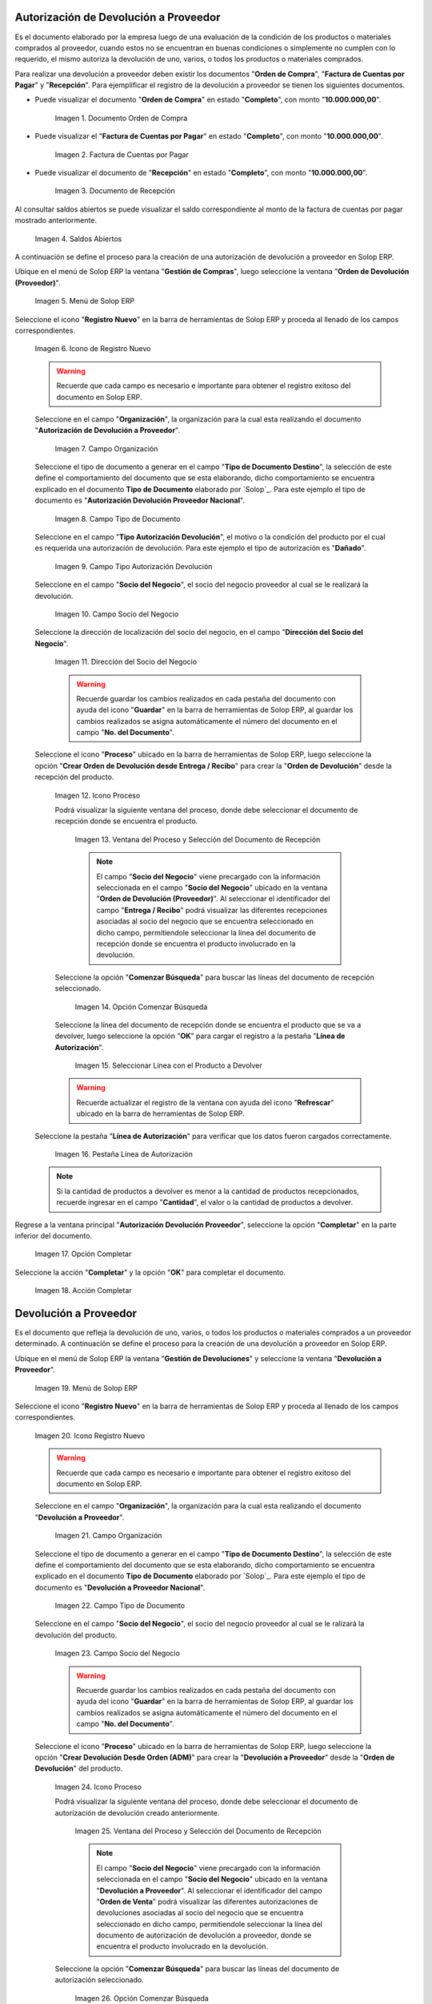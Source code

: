 .. _ERPyA: http://erpya.com
.. |Orden de Compra 1| image:: resources/orden-compra1.png
.. |Factura de Compra 1| image:: resources/factura-pagar1.png
.. |Recepción 1| image:: resources/recepcion1.png
.. |Saldos Abiertos a la Fecha 1| image:: resources/saldosA1.png
.. |Menú de ADempiere 1| image:: resources/menu-aut-dev.png
.. |Icono Registro Nuevo 1| image:: resources/nuevo1.png
.. |Campo Organización 1| image:: resources/org1.png
.. |Campo Tipo de Documento 1| image:: resources/tipo-doc1.png
.. |Campo Tipo Autorización Devolución 1| image:: resources/tipo-aut1.png
.. |Campo Socio del Negocio 1| image:: resources/socio1.png
.. |Campo Dirección del Socio del Negocio 1| image:: resources/direc-socio1.png
.. |Icono Proceso 1| image:: resources/icono-proceso1.png
.. |Ventana del Proceso 1| image:: resources/vent-proceso1.png
.. |Opción Comenzar Búsqueda 1| image:: resources/comenz-bus1.png
.. |Seleccionar Recepción y Opción OK 1| image:: resources/selec-ok1.png
.. |Pestaña Línea de Autorización 1| image:: resources/pest-lin-aut1.png
.. |Opción Completar 1| image:: resources/completar1.png
.. |Acción Completar 1| image:: resources/accion-completar.png
.. |Menú de ADempiere 2| image:: resources/menu-dev-pro.png
.. |Icono Registro Nuevo 2| image:: resources/nuevo2.png
.. |Campo Organización 2| image:: resources/org2.png
.. |Campo Tipo de Documento 2| image:: resources/tipo-doc2.png
.. |Campo Socio del Negocio 2| image:: resources/socio2.png
.. |Icono Proceso 2| image:: resources/icono-proceso2.png
.. |Ventana del Proceso 2| image:: resources/vent-proceso2.png
.. |Opción Comenzar Búsqueda 2| image:: resources/comenz-bus2.png
.. |Seleccionar Recepción y Opción OK 2| image:: resources/selec-ok2.png
.. |Pestaña Línea de Autorización 2| image:: resources/pest-lin-ent.png
.. |Opción Completar| image:: resources/completar2.png
.. |Generar Facturas desde Recibos 1| image:: resources/generar-nota1.png
.. |Ventana Generar Facturas desde Recibos y Seleccionar Opción OK| image:: resources/vent-generar-nota1.png
.. |Nota de Crédito 1| image:: resources/nota-credito1.png
.. |Campo Documento Afectado| image:: resources/factura-afectada1.png
.. |Opción Completar 3| image:: resources/completar3.png
.. |Saldos Abiertos a la Fecha 2| image:: resources/saldosA2.png
.. |Detalle de Transacciones| image:: resources/deta-trans1.png

.. _documento/devolucion-proveedor:

**Autorización de Devolución a Proveedor**
==========================================

Es el documento elaborado por la empresa luego de una evaluación de la condición de los productos o materiales comprados al proveedor, cuando estos no se encuentran en buenas condiciones o simplemente no cumplen con lo requerido, el mismo autoriza la devolución de uno, varios, o todos los productos o materiales comprados. 

Para realizar una devolución a proveedor deben existir los documentos "**Orden de Compra**", "**Factura de Cuentas por Pagar**" y "**Recepción**". Para ejemplificar el registro de la devolución a proveedor se tienen los siguientes documentos.

- Puede visualizar el documento "**Orden de Compra**" en estado "**Completo**", con monto "**10.000.000,00**".

    |Orden de Compra 1|

    Imagen 1. Documento Orden de Compra

- Puede visualizar el "**Factura de Cuentas por Pagar**" en estado "**Completo**", con monto "**10.000.000,00**".

    |Factura de Compra 1|

    Imagen 2. Factura de Cuentas por Pagar

- Puede visualizar el documento de "**Recepción**" en estado "**Completo**", con monto "**10.000.000,00**".

    |Recepción 1|

    Imagen 3. Documento de Recepción

Al consultar saldos abiertos se puede visualizar el saldo correspondiente al monto de la factura de cuentas por pagar mostrado anteriormente.

    |Saldos Abiertos a la Fecha 1|

    Imagen 4. Saldos Abiertos

A continuación se define el proceso para la creación de una autorización de devolución a proveedor en Solop ERP.

Ubique en el menú de Solop ERP la ventana "**Gestión de Compras**", luego seleccione la ventana "**Orden de Devolución (Proveedor)**".

    |Menú de ADempiere 1|

    Imagen 5. Menú de Solop ERP

Seleccione el icono "**Registro Nuevo**" en la barra de herramientas de Solop ERP y proceda al llenado de los campos correspondientes.

    |Icono Registro Nuevo 1|

    Imagen 6. Icono de Registro Nuevo

    .. warning::
   
        Recuerde que cada campo es necesario e importante para obtener el registro exitoso del documento en Solop ERP.

    Seleccione en el campo "**Organización**", la organización para la cual esta realizando el documento "**Autorización de Devolución a Proveedor**".

        |Campo Organización 1|

        Imagen 7. Campo Organización

    Seleccione el tipo de documento a generar en el campo "**Tipo de Documento Destino**", la selección de este define el comportamiento del documento que se esta elaborando, dicho comportamiento se encuentra explicado en el documento **Tipo de Documento** elaborado por `Solop`_. Para este ejemplo el tipo de documento es "**Autorización Devolución Proveedor Nacional**".


        |Campo Tipo de Documento 1|

        Imagen 8. Campo Tipo de Documento

    Seleccione en el campo "**Tipo Autorización Devolución**", el motivo o la condición del producto por el cual es requerida una autorización de devolución. Para este ejemplo el tipo de autorización es "**Dañado**".

        |Campo Tipo Autorización Devolución 1|

        Imagen 9. Campo Tipo Autorización Devolución

    Seleccione en el campo "**Socio del Negocio**", el socio del negocio proveedor al cual se le realizará la devolución.
 

        |Campo Socio del Negocio 1| 

        Imagen 10. Campo Socio del Negocio

    Seleccione la dirección de localización del socio del negocio, en el campo "**Dirección del Socio del Negocio**".

        |Campo Dirección del Socio del Negocio 1|

        Imagen 11. Dirección del Socio del Negocio

        .. warning:: 
      
            Recuerde guardar los cambios realizados en cada pestaña del documento con ayuda del icono "**Guardar**" en la barra de herramientas de Solop ERP, al guardar los cambios realizados se asigna automáticamente el número del documento en el campo "**No. del Documento**".

    Seleccione el icono "**Proceso**" ubicado en la barra de herramientas de Solop ERP, luego seleccione la opción "**Crear Orden de Devolución desde Entrega / Recibo**" para crear la "**Orden de Devolución**" desde la recepción del producto.

        |Icono Proceso 1|

        Imagen 12. Icono Proceso

        Podrá visualizar la siguiente ventana del proceso, donde debe seleccionar el documento de recepción donde se encuentra el producto.

            |Ventana del Proceso 1|

            Imagen 13. Ventana del Proceso y Selección del Documento de Recepción

            .. note:: 

                El campo "**Socio del Negocio**" viene precargado con la información seleccionada en el campo "**Socio del Negocio**" ubicado en la ventana "**Orden de Devolución (Proveedor)**". Al seleccionar el identificador del campo "**Entrega / Recibo**" podrá visualizar las diferentes recepciones asociadas al socio del negocio que se encuentra seleccionado en dicho campo, permitiendole seleccionar la línea del documento de recepción donde se encuentra el producto involucrado en la devolución.

        Seleccione la opción "**Comenzar Búsqueda**" para buscar las líneas del documento de recepción seleccionado.

            |Opción Comenzar Búsqueda 1|

            Imagen 14. Opción Comenzar Búsqueda

        Seleccione la línea del documento de recepción donde se encuentra el producto que se va a devolver, luego seleccione la opción "**OK**" para cargar el registro a la pestaña "**Línea de Autorización**".

            |Seleccionar Recepción y Opción OK 1|

            Imagen 15. Seleccionar Línea con el Producto a Devolver

        .. warning::
        
            Recuerde actualizar el registro de la ventana con ayuda del icono "**Refrescar**" ubicado en la barra de herramientas de Solop ERP.

    Seleccione la pestaña "**Línea de Autorización**" para verificar que los datos fueron cargados correctamente.

        |Pestaña Línea de Autorización 1|

        Imagen 16. Pestaña Línea de Autorización

    .. note::

        Si la cantidad de productos a devolver es menor a la cantidad de productos recepcionados, recuerde ingresar en el campo "**Cantidad**", el valor o la cantidad de productos a devolver.

Regrese a la ventana principal "**Autorización Devolución Proveedor**", seleccione la opción "**Completar**" en la parte inferior del documento.

    |Opción Completar 1|

    Imagen 17. Opción Completar

Seleccione la acción "**Completar**" y la opción "**OK**" para completar el documento.

    |Acción Completar 1|

    Imagen 18. Acción Completar

**Devolución a Proveedor**
==========================

Es el documento que refleja la devolución de uno, varios, o todos los productos o materiales comprados a un proveedor determinado. A continuación se define el proceso para la creación de una devolución a proveedor en Solop ERP.

Ubique en el menú de Solop ERP la ventana "**Gestión de Devoluciones**" y seleccione la ventana "**Devolución a Proveedor**".

    |Menú de ADempiere 2|

    Imagen 19. Menú de Solop ERP

Seleccione el icono "**Registro Nuevo**" en la barra de herramientas de Solop ERP y proceda al llenado de los campos correspondientes.

    |Icono Registro Nuevo 2|

    Imagen 20. Icono Registro Nuevo

    .. warning::
   
        Recuerde que cada campo es necesario e importante para obtener el registro exitoso del documento en Solop ERP.

    Seleccione en el campo "**Organización**", la organización para la cual esta realizando el documento "**Devolución a Proveedor**".

        |Campo Organización 2|

        Imagen 21. Campo Organización

    Seleccione el tipo de documento a generar en el campo "**Tipo de Documento Destino**", la selección de este define el comportamiento del documento que se esta elaborando, dicho comportamiento se encuentra explicado en el documento **Tipo de Documento** elaborado por `Solop`_. Para este ejemplo el tipo de documento es "**Devolución a Proveedor Nacional**".

        |Campo Tipo de Documento 2|

        Imagen 22. Campo Tipo de Documento

    Seleccione en el campo "**Socio del Negocio**", el socio del negocio proveedor al cual se le ralizará la devolución del producto.

        |Campo Socio del Negocio 2|

        Imagen 23. Campo Socio del Negocio

        .. warning::
   
            Recuerde guardar los cambios realizados en cada pestaña del documento con ayuda del icono "**Guardar**" en la barra de herramientas de Solop ERP, al guardar los cambios realizados se asigna automáticamente el número del documento en el campo "**No. del Documento**".

    Seleccione el icono "**Proceso**" ubicado en la barra de herramientas de Solop ERP, luego seleccione la opción "**Crear Devolución Desde Orden (ADM)**" para crear la "**Devolución a Proveedor**" desde la "**Orden de Devolución**" del producto.

        |Icono Proceso 2|

        Imagen 24. Icono Proceso

        Podrá visualizar la siguiente ventana del proceso, donde debe seleccionar el documento de autorización de devolución creado anteriormente.

            |Ventana del Proceso 2|

            Imagen 25. Ventana del Proceso y Selección del Documento de Recepción

            .. note:: 

                El campo "**Socio del Negocio**" viene precargado con la información seleccionada en el campo "**Socio del Negocio**" ubicado en la ventana "**Devolución a Proveedor**". Al seleccionar el identificador del campo "**Orden de Venta**" podrá visualizar las diferentes autorizaciones de devoluciones asociadas al socio del negocio que se encuentra seleccionado en dicho campo, permitiendole seleccionar la línea del documento de autorización de devolución a proveedor, donde se encuentra el producto involucrado en la devolución.

        Seleccione la opción "**Comenzar Búsqueda**" para buscar las líneas del documento de autorización seleccionado.

            |Opción Comenzar Búsqueda 2|

            Imagen 26. Opción Comenzar Búsqueda

        Seleccione la línea del documento de autorización de devolución donde se encuentra el producto que se va a devolver, luego seleccione la opción "**OK**" para cargar el registro a la pestaña "**Línea de Devolución**".

            |Seleccionar Recepción y Opción OK 2|

            Imagen 27. Seleccionar Línea con el Producto a Devolver

        .. warning::
        
            Recuerde actualizar el registro de la ventana con ayuda del icono "**Refrescar**" ubicado en la barra de herramientas de Solop ERP.

    Seleccione la pestaña "**Línea de Autorización**" para verificar que los datos fueron cargados correctamente.

        |Pestaña Línea de Autorización 2|

        Imagen 28. Pestaña Línea de Autorización

Regrese a la ventana principal "**Devolución a Proveedor**", seleccione la opción "**Completar**" en la parte inferior del documento.

    |Opción Completar|

    Imagen 29. Opción Completar

Seleccione la acción "**Completar**" y la opción "**OK**" para completar el documento.

    |Acción Completar 1|

    Imagen 30. Acción Completar

Seleccione la opción "**Generar Facturas desde Recibos**", para generar el documento "**Nota de Crédito**" desde la ventana "**Devolución a Proveedor**".

    |Generar Facturas desde Recibos 1|

    Imagen 31. Generar Facturas desde Recibos

    Podrá visualizar la siguiente ventana donde debe seleccionar la opción "**OK**".

        |Ventana Generar Facturas desde Recibos y Seleccionar Opción OK|

        Imagen 32. Ventana Generar Facturas desde Recibos y Seleccionar Opción OK

.. note::

    El documento "**Nota de Crédito**" es generado en estado "**Borrador**", el número del mismo se puede visualizar en la parte inferior derecha de la ventana "**Devolución a Proveedor**".

**Completar Nota de Crédito Generada**
======================================

Podrá visualizar el documento "**Nota de Crédito**" generado desde la ventana "**Devolución a Proveedor**", al buscar el mismo con número de documento "**1000080**".

    |Nota de Crédito 1|

    Imagen 33. Nota de Crédito

    Seleccione en el campo "**Factura Afectada**", la factura de cuentas por pagar al cual le será aplicada la nota de crédito. Para ejemplificar el registro, es seleccionada la factura "**1000076**".

        |Campo Documento Afectado|

        Imagen 34. Campo Factura Afectada

    Seleccione la opción "**Completar**" ubicada en la parte inferior derecha del documento.

        |Opción Completar 3|

        Imagen 35. Opción Completar

    Seleccione la acción "**Completar**" y la opción "**OK**", para completar el documento "**Nota de Crédito**".

        |Acción Completar 1|

        Imagen 36. Acción Completar

**Consultar Saldos Abiertos**
=============================

Al consultar saldos abiertos se verifica que la nota de crédito haya sido aplicada a la factura, generando un descuento al saldo abierto de la factura de cuentas por pagar de la siguiente manera.

    |Saldos Abiertos a la Fecha 2|

    Imagen 37. Saldos Abiertos a la Fecha

**Consultar Detalle de Transacciones**
======================================

Al consultar los detalles de transacciones se verifican los movimientos de entrada de productos por medio de una recepción, generando con ello un aumento al total de productos. De igual manera es reflejada la salida de productos por medio de una devolución a proveedor, generando con ello un descuento al total de productos en existencia.

    |Detalle de Transacciones|

    Imagen 38. Detalle de Transacciones
